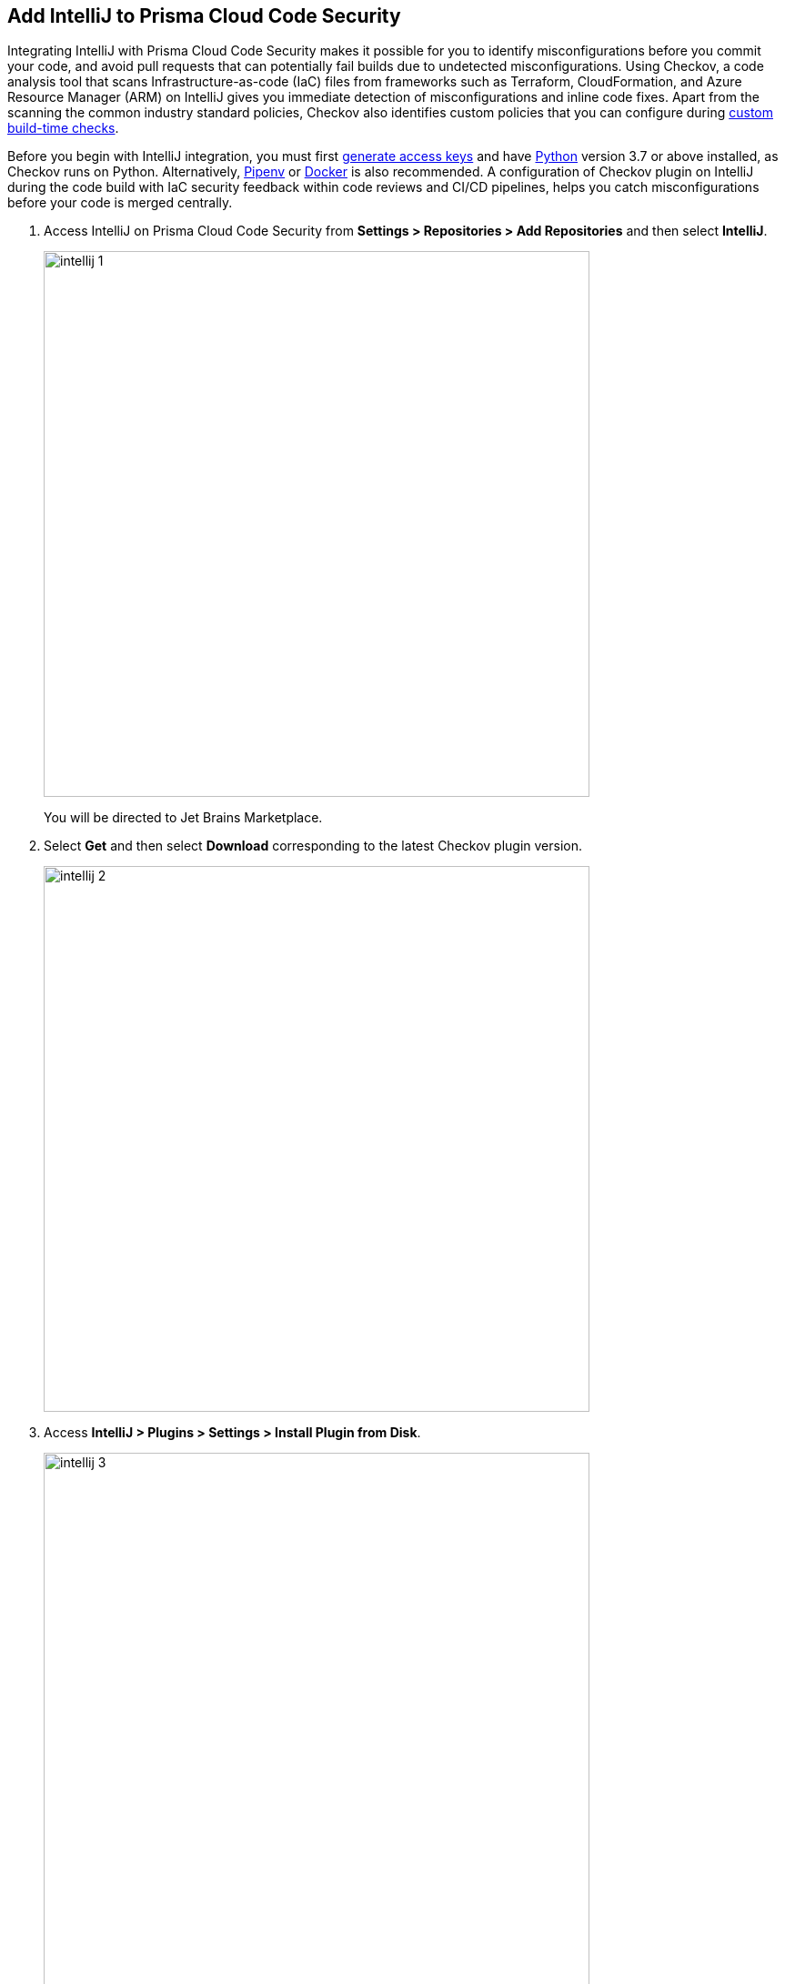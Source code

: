 :topic_type: task

[.task]
== Add IntelliJ to Prisma Cloud Code Security

Integrating IntelliJ with Prisma Cloud Code Security makes it possible for you to identify misconfigurations before you commit your code, and avoid pull requests that can potentially fail builds due to undetected misconfigurations. Using Checkov, a code analysis tool that scans Infrastructure-as-code (IaC) files from frameworks such as Terraform, CloudFormation, and Azure Resource Manager (ARM) on IntelliJ gives you immediate detection of misconfigurations and inline code fixes.
Apart from the scanning the common industry standard policies, Checkov also identifies custom policies that you can configure during <<_add-a-new-custom-policy-for-build-time-checks,custom build-time checks>>.

Before you begin with IntelliJ integration, you must first <<_generate-access-keys,generate access keys>> and have https://www.python.org/downloads/[Python] version 3.7 or above installed, as Checkov runs on Python. Alternatively, https://docs.pipenv.org/[Pipenv] or https://www.docker.com/products/docker-desktop[Docker] is also recommended. A configuration of Checkov plugin on IntelliJ during the code build with IaC security feedback within code reviews and CI/CD pipelines, helps you catch misconfigurations before your code is merged centrally.


[.procedure]

. Access IntelliJ on Prisma Cloud Code Security from *Settings > Repositories > Add Repositories* and then select *IntelliJ*.
+
image::intellij-1.png[width=600]
+
You will be directed to Jet Brains Marketplace.

. Select *Get* and then select *Download* corresponding to the latest Checkov plugin version.
+
image::intellij-2.png[width=600]

. Access *IntelliJ > Plugins > Settings > Install Plugin from Disk*.
+
image::intellij-3.png[width=600]

. Select the path to the plugin and then select *Open* to enable Checkov plugin on IntelliJ.

. Access *IntelliJ IDEA > Preferences > Plugins > Marketplace* and then select *Install*.
+
image::intellij-4.png[width=500]
+
You can optionally choose to access Checkov plugin from *IntelliJ IDEA > Preferences > Plugins > Marketplace* and then search for the Checkov plugin and then install.
+
image::intellij-5.png[width=600]

. Select *IntelliJ IDEA > Preferences > Tools > Checkov* and then add details to configure Checkov plugin.
+
image::intellij-6.png[width=600]

.. Add your Prisma Cloud access key and secret key as *"Access Key::Secret Key"* for *Token (Required)*.
.. Add your Prisma Cloud application URL for *Prisma URL (Required if using Prisma Cloud Access Token*.
+
You can optionally choose to add a custom CA-Certificate and enter the certificate path to configure for *CA-Certificate*. Ensure your CA-Certificate is in ".pem" format.
+
.. Select *OK*.
+
A Checkov scan runs each time you open a file on IntelliJ.

. Select a misconfiguration and then select *Fix* for Checkov to fix the misconfiguration.
+
Each misconfiguration has details on the policy violation and guidelines to fix the policy. For custom policy misconfigurations a manual fix is required.